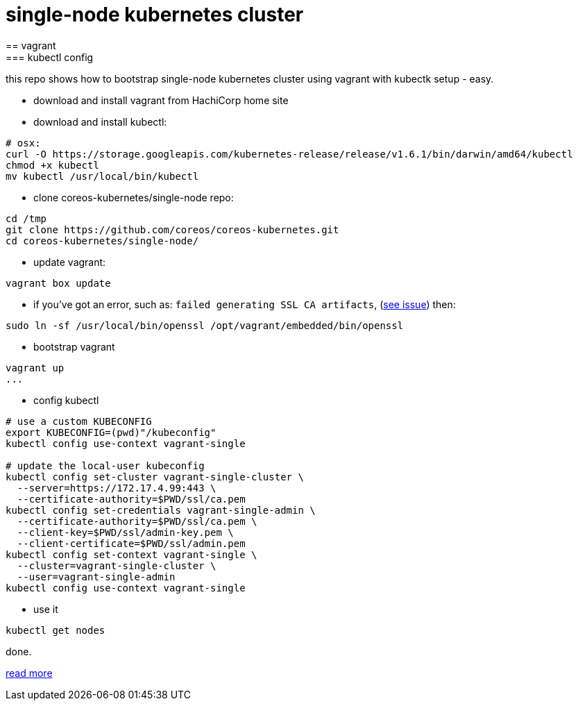 = single-node kubernetes cluster
== vagrant
=== kubectl config

this repo shows how to bootstrap single-node kubernetes cluster using vagrant with kubectk setup - easy.

- download and install vagrant from HachiCorp home site
- download and install kubectl:
[source,fish]
----
# osx:
curl -O https://storage.googleapis.com/kubernetes-release/release/v1.6.1/bin/darwin/amd64/kubectl
chmod +x kubectl
mv kubectl /usr/local/bin/kubectl
----
- clone coreos-kubernetes/single-node repo:
[source,fish]
----
cd /tmp
git clone https://github.com/coreos/coreos-kubernetes.git
cd coreos-kubernetes/single-node/
----
- update vagrant:
[source,fish]
----
vagrant box update
----
- if you've got an error, such as: `failed generating SSL CA artifacts`, (link:https://github.com/coreos/coreos-kubernetes/issues/741[see issue]) then:
[source,fish]
----
sudo ln -sf /usr/local/bin/openssl /opt/vagrant/embedded/bin/openssl
----
- bootstrap vagrant
[source,fish]
----
vagrant up
...
----
- config kubectl
[source,fish]
----
# use a custom KUBECONFIG
export KUBECONFIG=(pwd)"/kubeconfig"
kubectl config use-context vagrant-single

# update the local-user kubeconfig
kubectl config set-cluster vagrant-single-cluster \
  --server=https://172.17.4.99:443 \
  --certificate-authority=$PWD/ssl/ca.pem
kubectl config set-credentials vagrant-single-admin \
  --certificate-authority=$PWD/ssl/ca.pem \
  --client-key=$PWD/ssl/admin-key.pem \
  --client-certificate=$PWD/ssl/admin.pem
kubectl config set-context vagrant-single \
  --cluster=vagrant-single-cluster \
  --user=vagrant-single-admin
kubectl config use-context vagrant-single
----
- use it
[source,fish]
----
kubectl get nodes
----

done.

link:https://coreos.com/kubernetes/docs/latest/kubernetes-on-vagrant-single.html[read more]
